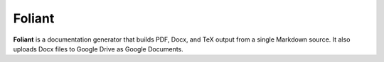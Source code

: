 *******
Foliant
*******

**Foliant** is a documentation generator that builds PDF, Docx, and TeX output
from a single Markdown source. It also uploads Docx files to Google Drive
as Google Documents.
